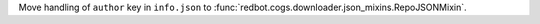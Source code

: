 Move handling of ``author`` key in ``info.json`` to :func:`redbot.cogs.downloader.json_mixins.RepoJSONMixin`.
